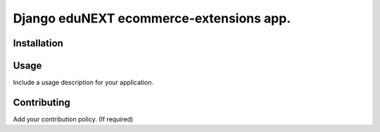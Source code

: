 =============================================
Django eduNEXT ecommerce-extensions app.
=============================================
.. image:: https://circleci.com/gh/eduNEXT/ecommerce-extensions.svg?style=shield
    :target: https://circleci.com/gh/eduNEXT/ecommerce-extensions

.. image:: https://codecov.io/gh/eduNEXT/ecommerce-extensions/branch/master/graph/badge.svg
    :target: https://codecov.io/gh/eduNEXT/ecommerce-extensions

Installation
############

Usage
#####

Include a usage description for your application.

Contributing
############

Add your contribution policy. (If required)

